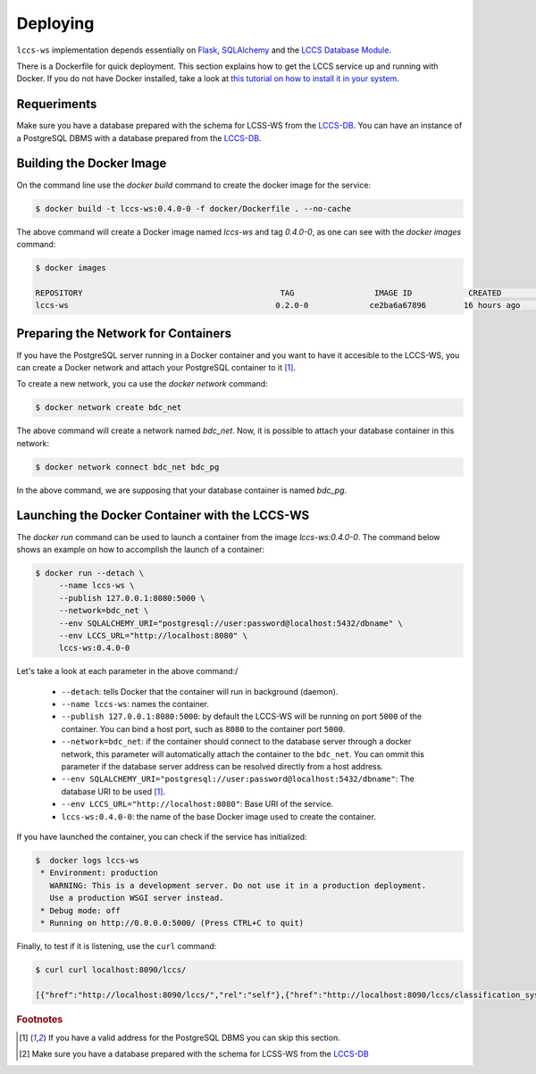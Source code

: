 ..
    This file is part of Land Cover Classification System Web Service.
    Copyright (C) 2019 INPE.

    Land Cover Classification System Web Service is free software; you can redistribute it and/or modify it
    under the terms of the MIT License; see LICENSE file for more details.


Deploying
=========

``lccs-ws`` implementation depends essentially on `Flask <https://palletsprojects.com/p/flask/>`_, `SQLAlchemy <https://www.sqlalchemy.org/>`_ and the `LCCS Database Module <https://github.com/brazil-data-cube/lccs-db>`_.

There is a Dockerfile for quick deployment. This section explains how to get the LCCS service up and running with Docker. If you do not have Docker installed, take a look at `this tutorial on how to install it in your system <https://docs.docker.com/install/>`_.


Requeriments
------------

Make sure you have a database prepared with the schema for LCSS-WS from the `LCCS-DB <https://github.com/brazil-data-cube/lccs-db>`_. You can have an instance of a PostgreSQL DBMS with a database prepared from the `LCCS-DB <https://github.com/brazil-data-cube/lccs-db>`_.

Building the Docker Image
-------------------------

On the command line use the `docker build` command to create the docker image for the service:

.. code-block:: shell

        $ docker build -t lccs-ws:0.4.0-0 -f docker/Dockerfile . --no-cache

The above command will create a Docker image named `lccs-ws` and tag `0.4.0-0`, as one can see with the `docker images` command:

.. code-block:: shell

        $ docker images

        REPOSITORY                                          TAG                 IMAGE ID            CREATED             SIZE
        lccs-ws                                            0.2.0-0             ce2ba6a67896        16 hours ago        752MB

Preparing the Network for Containers
------------------------------------

If you have the PostgreSQL server running in a Docker container and you want to have it accesible to the LCCS-WS, you can create a Docker network and attach your PostgreSQL container to it [#f1]_.

To create a new network, you ca use the `docker network` command:

.. code-block:: shell

        $ docker network create bdc_net


The above command will create a network named `bdc_net`. Now, it is possible to attach your database container in this network:

.. code-block:: shell

        $ docker network connect bdc_net bdc_pg


In the above command, we are supposing that your database container is named `bdc_pg`.

Launching the Docker Container with the LCCS-WS
-----------------------------------------------

The `docker run` command can be used to launch a container from the image `lccs-ws:0.4.0-0`. The command below shows an example on how to accomplish the launch of a container:

.. code-block:: shell

        $ docker run --detach \
             --name lccs-ws \
             --publish 127.0.0.1:8080:5000 \
             --network=bdc_net \
             --env SQLALCHEMY_URI="postgresql://user:password@localhost:5432/dbname" \
             --env LCCS_URL="http://localhost:8080" \
             lccs-ws:0.4.0-0

Let's take a look at each parameter in the above command:/

    - ``--detach``: tells Docker that the container will run in background (daemon).

    - ``--name lccs-ws``: names the container.

    - ``--publish 127.0.0.1:8080:5000``: by default the LCCS-WS will be running on port ``5000`` of the container. You can bind a host port, such as ``8080`` to the container port ``5000``.

    - ``--network=bdc_net``: if the container should connect to the database server through a docker network, this parameter will automatically attach the container to the ``bdc_net``. You can ommit this parameter if the database server address can be resolved directly from a host address.

    - ``--env SQLALCHEMY_URI="postgresql://user:password@localhost:5432/dbname"``: The database URI to be used [#f1]_.

    - ``--env LCCS_URL="http://localhost:8080"``: Base URI of the service.

    - ``lccs-ws:0.4.0-0``: the name of the base Docker image used to create the container.

If you have launched the container, you can check if the service has initialized:

.. code-block:: shell

        $  docker logs lccs-ws
         * Environment: production
           WARNING: This is a development server. Do not use it in a production deployment.
           Use a production WSGI server instead.
         * Debug mode: off
         * Running on http://0.0.0.0:5000/ (Press CTRL+C to quit)

Finally, to test if it is listening, use the ``curl`` command:

.. code-block:: shell

        $ curl curl localhost:8090/lccs/

        [{"href":"http://localhost:8090/lccs/","rel":"self"},{"href":"http://localhost:8090/lccs/classification_systems","rel":"classification_systems"}]


.. rubric:: Footnotes

.. [#f1] If you have a valid address for the PostgreSQL DBMS you can skip this section.

.. [#f2] Make sure you have a database prepared with the schema for LCSS-WS from the `LCCS-DB <https://github.com/brazil-data-cube/lccs-db>`_

